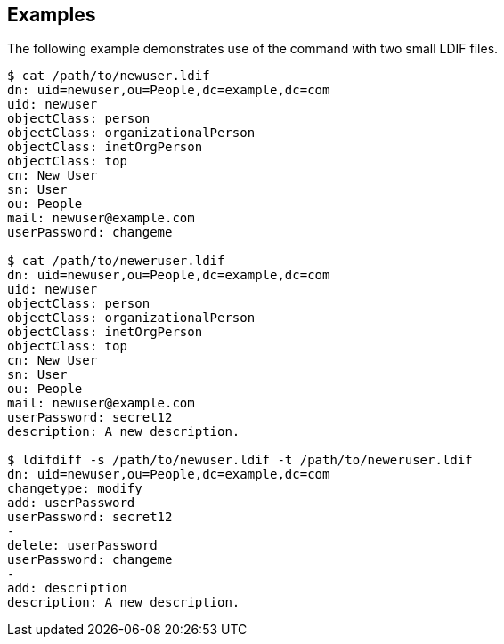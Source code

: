 ////

  The contents of this file are subject to the terms of the Common Development and
  Distribution License (the License). You may not use this file except in compliance with the
  License.

  You can obtain a copy of the License at legal/CDDLv1.0.txt. See the License for the
  specific language governing permission and limitations under the License.

  When distributing Covered Software, include this CDDL Header Notice in each file and include
  the License file at legal/CDDLv1.0.txt. If applicable, add the following below the CDDL
  Header, with the fields enclosed by brackets [] replaced by your own identifying
  information: "Portions Copyright [year] [name of copyright owner]".

  Copyright 2015-2016 ForgeRock AS.
  Portions Copyright 2024 3A Systems LLC.

////

== Examples
The following example demonstrates use of the command with two small LDIF files.


[source]
----
$ cat /path/to/newuser.ldif
dn: uid=newuser,ou=People,dc=example,dc=com
uid: newuser
objectClass: person
objectClass: organizationalPerson
objectClass: inetOrgPerson
objectClass: top
cn: New User
sn: User
ou: People
mail: newuser@example.com
userPassword: changeme

$ cat /path/to/neweruser.ldif
dn: uid=newuser,ou=People,dc=example,dc=com
uid: newuser
objectClass: person
objectClass: organizationalPerson
objectClass: inetOrgPerson
objectClass: top
cn: New User
sn: User
ou: People
mail: newuser@example.com
userPassword: secret12
description: A new description.

$ ldifdiff -s /path/to/newuser.ldif -t /path/to/neweruser.ldif
dn: uid=newuser,ou=People,dc=example,dc=com
changetype: modify
add: userPassword
userPassword: secret12
-
delete: userPassword
userPassword: changeme
-
add: description
description: A new description.
----
